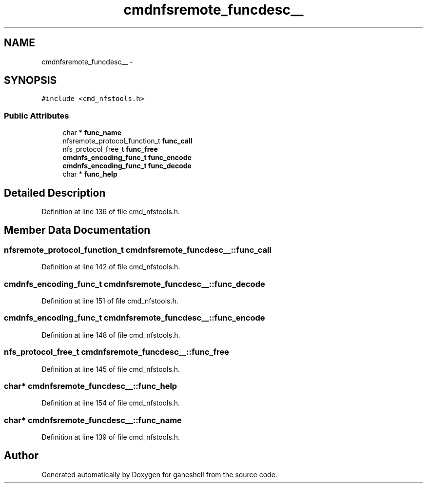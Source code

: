 .TH "cmdnfsremote_funcdesc__" 3 "31 Mar 2009" "Version 0.1" "ganeshell" \" -*- nroff -*-
.ad l
.nh
.SH NAME
cmdnfsremote_funcdesc__ \- 
.SH SYNOPSIS
.br
.PP
\fC#include <cmd_nfstools.h>\fP
.PP
.SS "Public Attributes"

.in +1c
.ti -1c
.RI "char * \fBfunc_name\fP"
.br
.ti -1c
.RI "nfsremote_protocol_function_t \fBfunc_call\fP"
.br
.ti -1c
.RI "nfs_protocol_free_t \fBfunc_free\fP"
.br
.ti -1c
.RI "\fBcmdnfs_encoding_func_t\fP \fBfunc_encode\fP"
.br
.ti -1c
.RI "\fBcmdnfs_encoding_func_t\fP \fBfunc_decode\fP"
.br
.ti -1c
.RI "char * \fBfunc_help\fP"
.br
.in -1c
.SH "Detailed Description"
.PP 
Definition at line 136 of file cmd_nfstools.h.
.SH "Member Data Documentation"
.PP 
.SS "nfsremote_protocol_function_t \fBcmdnfsremote_funcdesc__::func_call\fP"
.PP
Definition at line 142 of file cmd_nfstools.h.
.SS "\fBcmdnfs_encoding_func_t\fP \fBcmdnfsremote_funcdesc__::func_decode\fP"
.PP
Definition at line 151 of file cmd_nfstools.h.
.SS "\fBcmdnfs_encoding_func_t\fP \fBcmdnfsremote_funcdesc__::func_encode\fP"
.PP
Definition at line 148 of file cmd_nfstools.h.
.SS "nfs_protocol_free_t \fBcmdnfsremote_funcdesc__::func_free\fP"
.PP
Definition at line 145 of file cmd_nfstools.h.
.SS "char* \fBcmdnfsremote_funcdesc__::func_help\fP"
.PP
Definition at line 154 of file cmd_nfstools.h.
.SS "char* \fBcmdnfsremote_funcdesc__::func_name\fP"
.PP
Definition at line 139 of file cmd_nfstools.h.

.SH "Author"
.PP 
Generated automatically by Doxygen for ganeshell from the source code.
